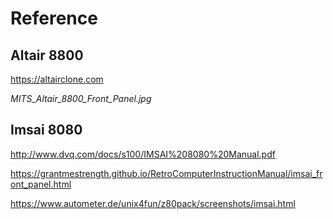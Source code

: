 * Reference

** Altair 8800

https://altairclone.com

[[MITS_Altair_8800_Front_Panel.jpg]]

** Imsai 8080

http://www.dvq.com/docs/s100/IMSAI%208080%20Manual.pdf

https://grantmestrength.github.io/RetroComputerInstructionManual/imsai_front_panel.html

https://www.autometer.de/unix4fun/z80pack/screenshots/imsai.html


